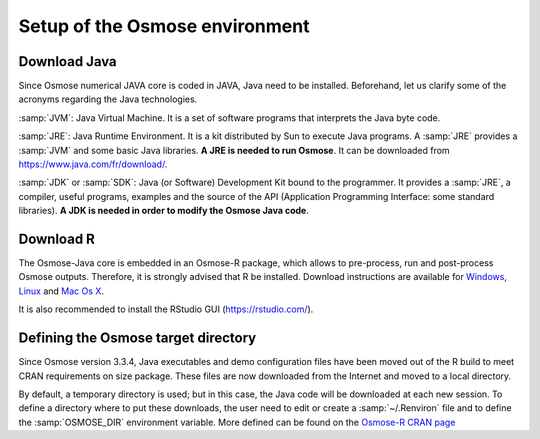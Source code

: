 Setup of the Osmose environment
---------------------------------

Download Java
++++++++++++++++++++++++++++++++++

Since Osmose numerical JAVA core is coded in JAVA, Java need to be installed. Beforehand, let us clarify some of the acronyms regarding the Java
technologies.

:samp:`JVM`: Java Virtual Machine. It is a set of software programs that interprets the Java byte code.

:samp:`JRE`: Java Runtime Environment. It is a kit distributed by Sun to execute Java programs. A :samp:`JRE` provides a :samp:`JVM` and some basic Java libraries. **A JRE is needed to run Osmose**. It can be downloaded from `https://www.java.com/fr/download/ <https://www.java.com/fr/download/>`_.

:samp:`JDK` or :samp:`SDK`: Java (or Software) Development Kit bound to the programmer. It provides a :samp:`JRE`, a compiler, useful programs, examples and the source of the API (Application Programming Interface: some standard libraries). **A JDK is needed in order to modify the Osmose Java code**. 

Download R
+++++++++++++++++++++++++++

The Osmose-Java core is embedded in an Osmose-R package, which allows to pre-process, run and post-process Osmose outputs. Therefore, it is strongly advised that R be installed. Download instructions are available for `Windows <https://cran.r-project.org/bin/windows/base/>`_, `Linux <https://cran.r-project.org/bin/linux/ubuntu/README.html>`_ and `Mac Os X <https://cran.r-project.org/bin/macosx/>`_. 

It is also recommended to install the RStudio GUI (`https://rstudio.com/ <https://rstudio.com/>`_).

Defining the Osmose target directory
+++++++++++++++++++++++++++++++++++++

Since Osmose version 3.3.4, Java executables and demo configuration files have been moved out of the R build to meet CRAN requirements on size package. These files are now downloaded from the Internet and moved to a local directory. 

By default, a temporary directory is used; but in this case, the Java code will be downloaded at each new session. To define a directory where to put these downloads, the user need to edit or create a :samp:`~/.Renviron` file and to define the :samp:`OSMOSE_DIR` environment variable. More defined can be found on the `Osmose-R CRAN page <https://cran.r-project.org/web/packages/osmose/vignettes/create_run_read.html>`_
